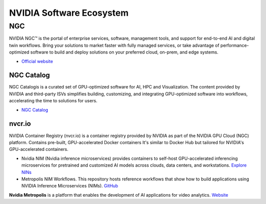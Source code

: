 =========================
NVIDIA Software Ecosystem
=========================

NGC
===
NVIDIA NGC™ is the portal of enterprise services, software, management tools, and support 
for end-to-end AI and digital twin workflows. Bring your solutions to market faster with 
fully managed services, or take advantage of performance-optimized software to build and 
deploy solutions on your preferred cloud, on-prem, and edge systems.

* `Official website <https://www.nvidia.com/en-eu/gpu-cloud/>`_


NGC Catalog
------------
NGC Catalogis is a curated set of GPU-optimized software for AI, HPC and Visualization. 
The content provided by NVIDIA and third-party ISVs simplifies building, customizing, and 
integrating GPU-optimized software into workflows, accelerating the time to solutions for users.

* `NGC Catalog <https://ngc.nvidia.com/catalog>`_


nvcr.io
-------
NVIDIA Container Registry (nvcr.io) is a container registry provided by NVIDIA as part of 
the NVIDIA GPU Cloud (NGC) platform.
Contains pre-built, GPU-accelerated Docker containers
It's similar to Docker Hub but tailored for NVIDIA's GPU-accelerated containers.


* Nvidia NIM (Nvidia inference microservices) provides containers to self-host GPU-accelerated inferencing microservices 
  for pretrained and customized AI models across clouds, data centers, and workstations. `Explore NINs <https://build.nvidia.com/explore/discover>`_

* Metropolis NIM Workflows. This repository hosts reference workflows that show how to build applications using NVIDIA 
  Inference Microservices (NIMs). `GitHub <https://github.com/nvidia/metropolis-nim-workflows>`_


**Nvidia Metropolis** is a platform that enables the development of AI applications for video analytics.
`Website <https://www.nvidia.com/en-eu/autonomous-machines/intelligent-video-analytics-platform/>`_